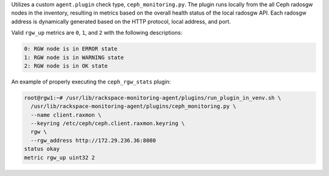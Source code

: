 Utilizes a custom ``agent.plugin`` check type, ``ceph_monitoring.py``.
The plugin runs locally from the all Ceph radosgw nodes in the
inventory, resulting in metrics based on the overall health status of
the local radosgw API. Each radosgw address is dynamically generated
based on the HTTP protocol, local address, and port.

Valid ``rgw_up`` metrics are ``0``, ``1``, and ``2`` with the following
descriptions:

.. code-block:: console

    0: RGW node is in ERROR state
    1: RGW node is in WARNING state
    2: RGW node is in OK state

An example of properly executing the ``ceph_rgw_stats`` plugin:

.. code-block:: console

    root@rgw1:~# /usr/lib/rackspace-monitoring-agent/plugins/run_plugin_in_venv.sh \
      /usr/lib/rackspace-monitoring-agent/plugins/ceph_monitoring.py \
      --name client.raxmon \
      --keyring /etc/ceph/ceph.client.raxmon.keyring \
      rgw \
      --rgw_address http://172.29.236.36:8080
    status okay
    metric rgw_up uint32 2
